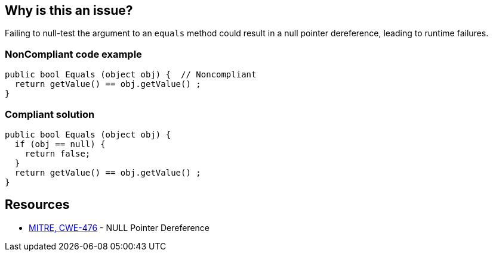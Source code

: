 == Why is this an issue?

Failing to null-test the argument to an ``++equals++`` method could result in a null pointer dereference, leading to runtime failures.


=== NonCompliant code example

[source,text]
----
public bool Equals (object obj) {  // Noncompliant
  return getValue() == obj.getValue() ;
}
----


=== Compliant solution

[source,text]
----
public bool Equals (object obj) {
  if (obj == null) {
    return false;
  }
  return getValue() == obj.getValue() ;
}
----


== Resources

* https://cwe.mitre.org/data/definitions/476[MITRE, CWE-476] - NULL Pointer Dereference

